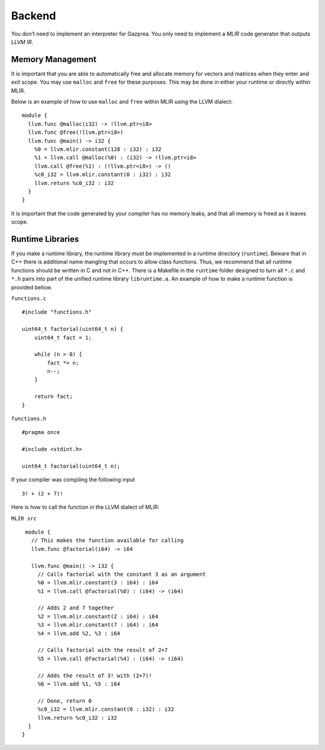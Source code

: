 .. _sec:backend:

Backend
=======

You don’t need to implement an interpreter for Gazprea. You only need to
implement a *MLIR* code generator that outputs *LLVM IR*.

.. _ssec:backend_memory:

Memory Management
-----------------

It is important that you are able to automatically free and allocate memory for
vectors and matrices when they enter and exit scope. You may use ``malloc`` and
``free`` for these purposes. This may be done in either your runtime or directly
within MLIR.

Below is an example of how to use ``malloc`` and ``free`` within MLIR using the LLVM dialect:

::

  module {
    llvm.func @malloc(i32) -> !llvm.ptr<i8>
    llvm.func @free(!llvm.ptr<i8>)
    llvm.func @main() -> i32 {
      %0 = llvm.mlir.constant(128 : i32) : i32
      %1 = llvm.call @malloc(%0) : (i32) -> !llvm.ptr<i8>
      llvm.call @free(%1) : (!llvm.ptr<i8>) -> ()
      %c0_i32 = llvm.mlir.constant(0 : i32) : i32
      llvm.return %c0_i32 : i32
    }
  }

It is important that the code generated by your compiler has no memory leaks,
and that all memory is freed as it leaves scope.

.. _ssec:backend_runtime:

Runtime Libraries
-----------------

If you make a runtime library, the runtime library must be implemented
in a runtime directory (``runtime``). Beware that in C++ there is additional
name mangling that occurs to allow class functions. Thus, we recommend
that all runtime functions should be written in C and not in C++. There
is a Makefile in the ``runtime`` folder designed to turn all ``*.c`` and
``*.h`` pairs into part of the unified runtime library ``libruntime.a``.
An example of how to make a runtime function is provided bellow.

``functions.c``

::

       #include "functions.h"

       uint64_t factorial(uint64_t n) {
           uint64_t fact = 1;

           while (n > 0) {
               fact *= n;
               n--;
           }

           return fact;
       }

``functions.h``

::

       #pragma once

       #include <stdint.h>

       uint64_t factorial(uint64_t n);

If your compiler was compiling the following input

::

       3! + (2 + 7)!

Here is how to call the function in the LLVM dialect of MLIR:

``MLIR src``

::

   module {
     // This makes the function available for calling
     llvm.func @factorial(i64) -> i64

     llvm.func @main() -> i32 {
       // Calls factorial with the constant 3 as an argument
       %0 = llvm.mlir.constant(3 : i64) : i64
       %1 = llvm.call @factorial(%0) : (i64) -> (i64)

       // Adds 2 and 7 together
       %2 = llvm.mlir.constant(2 : i64) : i64
       %3 = llvm.mlir.constant(7 : i64) : i64
       %4 = llvm.add %2, %3 : i64

       // Calls factorial with the result of 2+7
       %5 = llvm.call @factorial(%4) : (i64) -> (i64)

       // Adds the result of 3! with (2+7)!
       %6 = llvm.add %1, %5 : i64

       // Done, return 0
       %c0_i32 = llvm.mlir.constant(0 : i32) : i32
       llvm.return %c0_i32 : i32
    }
  }

